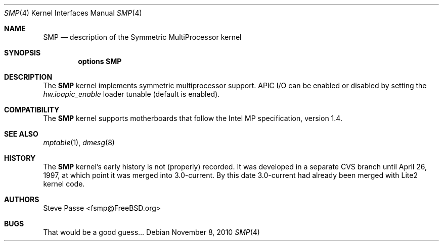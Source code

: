 .\" Copyright (c) 1997
.\"	Steve Passe <fsmp@FreeBSD.ORG>.  All rights reserved.
.\"
.\" Redistribution and use in source and binary forms, with or without
.\" modification, are permitted provided that the following conditions
.\" are met:
.\" 1. Redistributions of source code must retain the above copyright
.\"    notice, this list of conditions and the following disclaimer.
.\" 2. The name of the developer may NOT be used to endorse or promote products
.\"    derived from this software without specific prior written permission.
.\"
.\" THIS SOFTWARE IS PROVIDED BY THE AUTHOR AND CONTRIBUTORS ``AS IS'' AND
.\" ANY EXPRESS OR IMPLIED WARRANTIES, INCLUDING, BUT NOT LIMITED TO, THE
.\" IMPLIED WARRANTIES OF MERCHANTABILITY AND FITNESS FOR A PARTICULAR PURPOSE
.\" ARE DISCLAIMED.  IN NO EVENT SHALL THE AUTHOR OR CONTRIBUTORS BE LIABLE
.\" FOR ANY DIRECT, INDIRECT, INCIDENTAL, SPECIAL, EXEMPLARY, OR CONSEQUENTIAL
.\" DAMAGES (INCLUDING, BUT NOT LIMITED TO, PROCUREMENT OF SUBSTITUTE GOODS
.\" OR SERVICES; LOSS OF USE, DATA, OR PROFITS; OR BUSINESS INTERRUPTION)
.\" HOWEVER CAUSED AND ON ANY THEORY OF LIABILITY, WHETHER IN CONTRACT, STRICT
.\" LIABILITY, OR TORT (INCLUDING NEGLIGENCE OR OTHERWISE) ARISING IN ANY WAY
.\" OUT OF THE USE OF THIS SOFTWARE, EVEN IF ADVISED OF THE POSSIBILITY OF
.\" SUCH DAMAGE.
.\"
.\" $FreeBSD: src/share/man/man4/smp.4,v 1.7.2.4 2001/08/17 13:08:39 ru Exp $
.\"
.Dd November 8, 2010
.Dt SMP 4
.Os
.Sh NAME
.Nm SMP
.Nd description of the Symmetric MultiProcessor kernel
.Sh SYNOPSIS
.Cd options SMP
.Sh DESCRIPTION
The
.Nm
kernel implements symmetric multiprocessor support.
APIC I/O can be enabled or disabled by setting the
.Va hw.ioapic_enable
loader tunable (default is enabled).
.Sh COMPATIBILITY
The
.Nm
kernel supports motherboards that follow the Intel MP specification,
version 1.4.
.Sh SEE ALSO
.Xr mptable 1 ,
.Xr dmesg 8
.Sh HISTORY
The
.Nm
kernel's early history is not (properly) recorded.  It was developed
in a separate CVS branch until April 26, 1997, at which point it was
merged into 3.0-current.  By this date 3.0-current had already been
merged with Lite2 kernel code.
.Sh AUTHORS
.An Steve Passe Aq fsmp@FreeBSD.org
.Sh BUGS
That would be a good guess...
